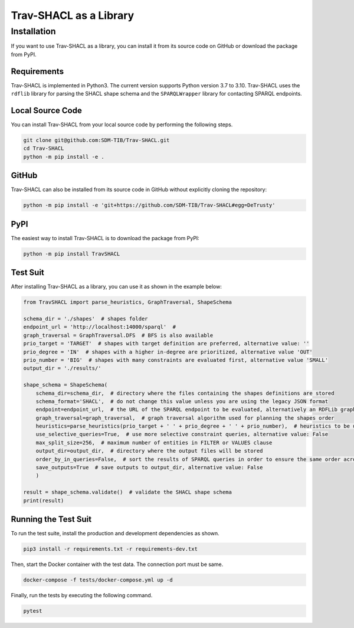 #######################
Trav-SHACL as a Library
#######################

************
Installation
************

If you want to use Trav-SHACL as a library, you can install it from its source code on GitHub or download the package from PyPI.

Requirements
============

Trav-SHACL is implemented in Python3. The current version supports Python version 3.7 to 3.10.
Trav-SHACL uses the ``rdflib`` library for parsing the SHACL shape schema and the ``SPARQLWrapper`` library for contacting SPARQL endpoints.

Local Source Code
=================

You can install Trav-SHACL from your local source code by performing the following steps.

.. code::

   git clone git@github.com:SDM-TIB/Trav-SHACL.git
   cd Trav-SHACL
   python -m pip install -e .

GitHub
======

Trav-SHACL can also be installed from its source code in GitHub without explicitly cloning the repository:

.. code::

   python -m pip install -e 'git+https://github.com/SDM-TIB/Trav-SHACL#egg=DeTrusty'

PyPI
====

The easiest way to install Trav-SHACL is to download the package from PyPI:

.. code::

   python -m pip install TravSHACL


Test Suit
=========

After installing Trav-SHACL as a library, you can use it as shown in the example below:

.. code::

    from TravSHACL import parse_heuristics, GraphTraversal, ShapeSchema

    schema_dir = './shapes'  # shapes folder
    endpoint_url = 'http://localhost:14000/sparql'  #
    graph_traversal = GraphTraversal.DFS  # BFS is also available
    prio_target = 'TARGET'  # shapes with target definition are preferred, alternative value: ''
    prio_degree = 'IN'  # shapes with a higher in-degree are prioritized, alternative value 'OUT'
    prio_number = 'BIG'  # shapes with many constraints are evaluated first, alternative value 'SMALL'
    output_dir = './results/'

    shape_schema = ShapeSchema(
        schema_dir=schema_dir,  # directory where the files containing the shapes definitions are stored
        schema_format='SHACL',  # do not change this value unless you are using the legacy JSON format
        endpoint=endpoint_url,  # the URL of the SPARQL endpoint to be evaluated, alternatively an RDFLib graph can be passed
        graph_traversal=graph_traversal,  # graph traversal algorithm used for planning the shapes order
        heuristics=parse_heuristics(prio_target + ' ' + prio_degree + ' ' + prio_number),  # heuristics to be used for planning the evaluation order
        use_selective_queries=True,  # use more selective constraint queries, alternative value: False
        max_split_size=256,  # maximum number of entities in FILTER or VALUES clause
        output_dir=output_dir,  # directory where the output files will be stored
        order_by_in_queries=False,  # sort the results of SPARQL queries in order to ensure the same order across several runs
        save_outputs=True  # save outputs to output_dir, alternative value: False
        )

    result = shape_schema.validate()  # validate the SHACL shape schema
    print(result)


Running the Test Suit
=====================

To run the test suite, install the production and development dependencies as shown.

.. code::

    pip3 install -r requirements.txt -r requirements-dev.txt


Then, start the Docker container with the test data. The connection port must be same.

.. code::

    docker-compose -f tests/docker-compose.yml up -d

Finally, run the tests by executing the following command.

.. code::

    pytest

